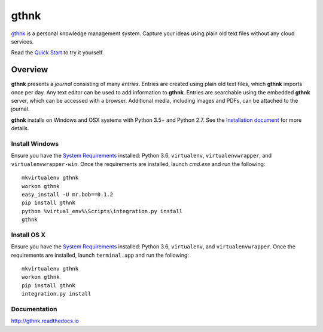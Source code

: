 gthnk
=====

`gthnk <http://gthnk.com>`_ is a personal knowledge management system.
Capture your ideas using plain old text files without any cloud services.

Read the `Quick Start <http://gthnk.readthedocs.io/en/latest/intro/quick-start.html>`_ to try it yourself.

.. image:: https://img.shields.io/github/stars/iandennismiller/gthnk.svg?style=social&label=GitHub
    :target: https://github.com/iandennismiller/gthnk

.. image:: https://img.shields.io/pypi/v/gthnk.svg
    :target: https://pypi.python.org/pypi/gthnk

.. image:: https://readthedocs.org/projects/gthnk/badge/?version=latest
    :target: http://gthnk.readthedocs.io/en/latest/?badge=latest
    :alt: Documentation Status

.. image:: https://travis-ci.org/iandennismiller/gthnk.svg?branch=master
    :target: https://travis-ci.org/iandennismiller/gthnk

.. image:: https://coveralls.io/repos/github/iandennismiller/gthnk/badge.svg?branch=master
    :target: https://coveralls.io/github/iandennismiller/gthnk?branch=master

Overview
--------

**gthnk** presents a *journal* consisting of many *entries*.
Entries are created using plain old text files, which **gthnk** imports once per day.
Any text editor can be used to add information to **gthnk**.
Entries are searchable using the embedded **gthnk** server, which can be accessed with a browser.
Additional media, including images and PDFs, can be attached to the journal.

**gthnk** installs on Windows and OSX systems with Python 3.5+ and Python 2.7.
See the `Installation document <http://gthnk.readthedocs.io/en/latest/intro/installation.html>`_ for more details.

Install Windows
^^^^^^^^^^^^^^^

Ensure you have the `System Requirements <http://gthnk.readthedocs.io/en/latest/intro/system-requirements.html>`_ installed: Python 3.6, ``virtualenv``, ``virtualenvwrapper``, and ``virtualenvwrapper-win``.
Once the requirements are installed, launch `cmd.exe` and run the following:

::

    mkvirtualenv gthnk
    workon gthnk
    easy_install -U mr.bob==0.1.2
    pip install gthnk
    python %virtual_env%\Scripts\integration.py install
    gthnk

Install OS X
^^^^^^^^^^^^

Ensure you have the `System Requirements <http://gthnk.readthedocs.io/en/latest/intro/system-requirements.html>`_ installed: Python 3.6, ``virtualenv``, and ``virtualenvwrapper``.
Once the requirements are installed, launch ``terminal.app`` and run the following:

::

    mkvirtualenv gthnk
    workon gthnk
    pip install gthnk
    integration.py install

Documentation
^^^^^^^^^^^^^

http://gthnk.readthedocs.io
